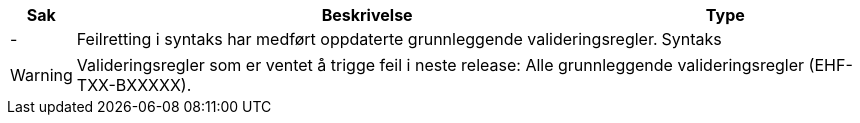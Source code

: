 :ruleurl-ord: /ehf/rule/order-1.0/
:ruleurl-res: /ehf/rule/order-response-1.0/
:ruleurl-common: /ehf/guide/common/1.0/en/#

[cols="1,9,2", options="header"]
|===
| Sak | Beskrivelse | Type

| -
| Feilretting i syntaks har medført oppdaterte grunnleggende valideringsregler.
| Syntaks

|===

WARNING: Valideringsregler som er ventet å trigge feil i neste release:
Alle grunnleggende valideringsregler (EHF-TXX-BXXXXX).
